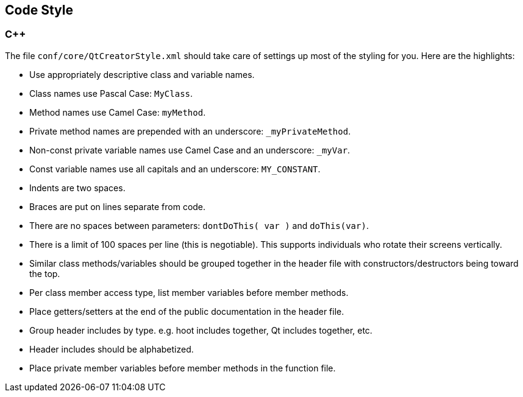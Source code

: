 
== Code Style

=== C++

The file `conf/core/QtCreatorStyle.xml` should take care of settings up most of the styling for you. 
Here are the highlights:

* Use appropriately descriptive class and variable names.
* Class names use Pascal Case: `MyClass`.
* Method names use Camel Case: `myMethod`.
* Private method names are prepended with an underscore: `_myPrivateMethod`.
* Non-const private variable names use Camel Case and an underscore: `_myVar`.
* Const variable names use all capitals and an underscore: `MY_CONSTANT`.
* Indents are two spaces.
* Braces are put on lines separate from code.
* There are no spaces between parameters: `dontDoThis( var )` and `doThis(var)`.
* There is a limit of 100 spaces per line (this is negotiable). This supports individuals who 
rotate their screens vertically.
* Similar class methods/variables should be grouped together in the header file with 
constructors/destructors being toward the top.
* Per class member access type, list member variables before member methods.
* Place getters/setters at the end of the public documentation in the header file.
* Group header includes by type. e.g. hoot includes together, Qt includes together, etc.
* Header includes should be alphabetized.
* Place private member variables before member methods in the function file.
